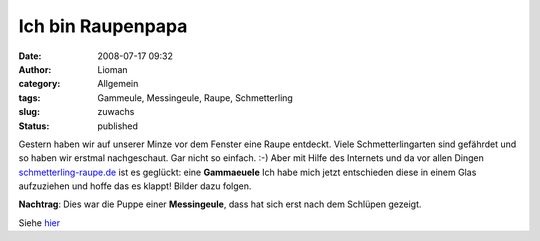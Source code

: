 Ich bin Raupenpapa
##################
:date: 2008-07-17 09:32
:author: Lioman
:category: Allgemein
:tags: Gammeule, Messingeule, Raupe, Schmetterling
:slug: zuwachs
:status: published

Gestern haben wir auf unserer Minze vor dem Fenster eine Raupe entdeckt.
Viele Schmetterlingarten sind gefährdet und so haben wir erstmal
nachgeschaut. Gar nicht so einfach. :-) Aber mit Hilfe des Internets und
da vor allen Dingen
`schmetterling-raupe.de <http://www.schmetterling-raupe.de>`__ ist es
geglückt: eine **Gammaeuele** Ich habe mich jetzt entschieden diese in
einem Glas aufzuziehen und hoffe das es klappt! Bilder dazu folgen.

**Nachtrag**: Dies war die Puppe einer **Messingeule**, dass hat sich
erst nach dem Schlüpen gezeigt.

Siehe `hier <{filename}./2008-08-03-es-ist-eine-messingeule.rst>`__
